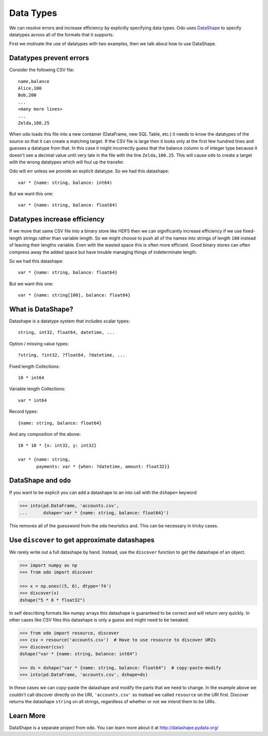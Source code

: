 Data Types
==========

We can resolve errors and increase efficiency by explicitly specifying data
types.  Odo uses DataShape_ to specify datatypes across all of the formats
that it supports.

First we motivate the use of datatypes with two examples, then we talk about
how to use DataShape.

Datatypes prevent errors
------------------------

Consider the following CSV file::

    name,balance
    Alice,100
    Bob,200
    ...
    <many more lines>
    ...
    Zelda,100.25

When ``odo`` loads this file into a new container (DataFrame, new SQL Table,
etc.) it needs to know the datatypes of the source so that it can create a
matching target.  If the CSV file is large then it looks only at the first few
hundred lines and guesses a datatype from that.  In this case it might
incorrectly guess that the balance column is of integer type because it doesn't
see a decimal value until very late in the file with the line ``Zelda,100.25``.
This will cause ``odo`` to create a target with the wrong datatypes which will
foul up the transfer.

Odo will err unless we provide an explicit datatype.  So we had this
datashape::

    var * {name: string, balance: int64)

But we want this one::

    var * {name: string, balance: float64)


Datatypes increase efficiency
-----------------------------

If we move that same CSV file into a binary store like HDF5 then we can
significantly increase efficiency if we use fixed-length strings rather than
variable length.  So we might choose to push all of the names into strings of
length ``100`` instead of leaving their lengths variable.  Even with the wasted
space this is often more efficient.  Good binary stores can often compress away
the added space but have trouble managing things of indeterminate length.

So we had this datashape::

    var * {name: string, balance: float64}

But we want this one::

    var * {name: string[100], balance: float64}


What is DataShape?
------------------

Datashape is a datatype system that includes scalar types::

    string, int32, float64, datetime, ...

Option / missing value types::

    ?string, ?int32, ?float64, ?datetime, ...

Fixed length Collections::

    10 * int64

Variable length Collections::

    var * int64

Record types::

    {name: string, balance: float64}

And any composition of the above::

    10 * 10 * {x: int32, y: int32}

    var * {name: string,
           payments: var * {when: ?datetime, amount: float32}}


DataShape and ``odo``
----------------------

If you want to be explicit you can add a datashape to an into call with the
``dshape=`` keyword

.. code-block:: python

    >>> into(pd.DataFrame, 'accounts.csv',
    ...      dshape='var * {name: string, balance: float64}')

This removes all of the guessword from the ``odo`` heuristics and.  This can
be necessary in tricky cases.


Use ``discover`` to get approximate datashapes
----------------------------------------------

We rarely write out a full datashape by hand.  Instead, use the ``discover``
function to get the datashape of an object.

.. code-block:: python

   >>> import numpy as np
   >>> from odo import discover

   >>> x = np.ones((5, 6), dtype='f4')
   >>> discover(x)
   dshape("5 * 6 * float32")

In self describing formats like numpy arrays this datashape is guaranteed to be
correct and will return very quickly.  In other cases like CSV files this
datashape is only a guess and might need to be tweaked.

.. code-block:: python

   >>> from odo import resource, discover
   >>> csv = resource('accounts.csv')  # Have to use resource to discover URIs
   >>> discover(csv)
   dshape("var * {name: string, balance: int64")

   >>> ds = dshape("var * {name: string, balance: float64")  # copy-paste-modify
   >>> into(pd.DataFrame, 'accounts.csv', dshape=ds)

In these cases we can copy-paste the datashape and modify the parts that we
need to change.  In the example above we couldn't call discover directly on the
URI, ``'accounts.csv'`` so instead we called ``resource`` on the URI first.
Discover returns the datashape ``string`` on all strings, regardless of whether
or not we intend them to be URIs.

Learn More
----------

DataShape is a separate project from ``odo``.  You can learn more about it at http://datashape.pydata.org/


.. _DataShape: http://datashape.pydata.org/
